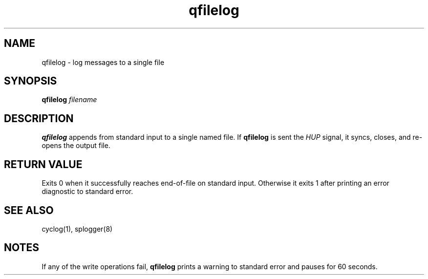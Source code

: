 .TH qfilelog 1
.SH NAME
qfilelog \- log messages to a single file
.SH SYNOPSIS
.B qfilelog
.I filename
.SH DESCRIPTION
.B qfilelog
appends from standard input to a single named file.
If
.B qfilelog
is sent the
.I HUP
signal, it syncs, closes, and re-opens the output file.
.SH RETURN VALUE
Exits 0 when it successfully reaches end-of-file on standard input.
Otherwise it exits 1 after printing an error diagnostic to standard
error.
.SH SEE ALSO
cyclog(1),
splogger(8)
.SH NOTES
If any of the write operations fail,
.B qfilelog
prints a warning to standard error and pauses for 60 seconds.
